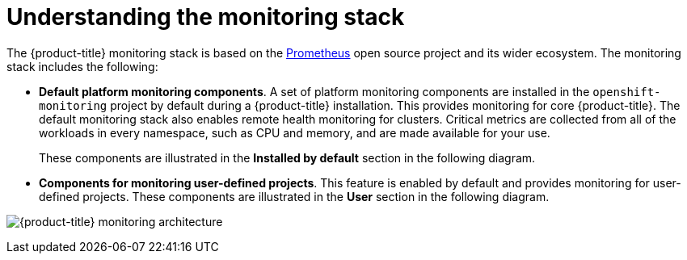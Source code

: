 // Module included in the following assemblies:
//
// * monitoring/osd-understanding-the-monitoring-stack.adoc

[id="understanding-the-monitoring-stack_{context}"]
= Understanding the monitoring stack

The {product-title} monitoring stack is based on the link:https://prometheus.io/[Prometheus] open source project and its wider ecosystem. The monitoring stack includes the following:

* *Default platform monitoring components*. A set of platform monitoring components are installed in the `openshift-monitoring` project by default during a {product-title} installation. This provides monitoring for core {product-title}. The default monitoring stack also enables remote health monitoring for clusters. Critical metrics are collected from all of the workloads in every namespace, such as CPU and memory, and are made available for your use.
+
These components are illustrated in the *Installed by default* section in the following diagram.

* *Components for monitoring user-defined projects*. This feature is enabled by default and provides monitoring for user-defined projects. These components are illustrated in the *User* section in the following diagram.

image:osd-monitoring-architecture.svg[{product-title} monitoring architecture]
